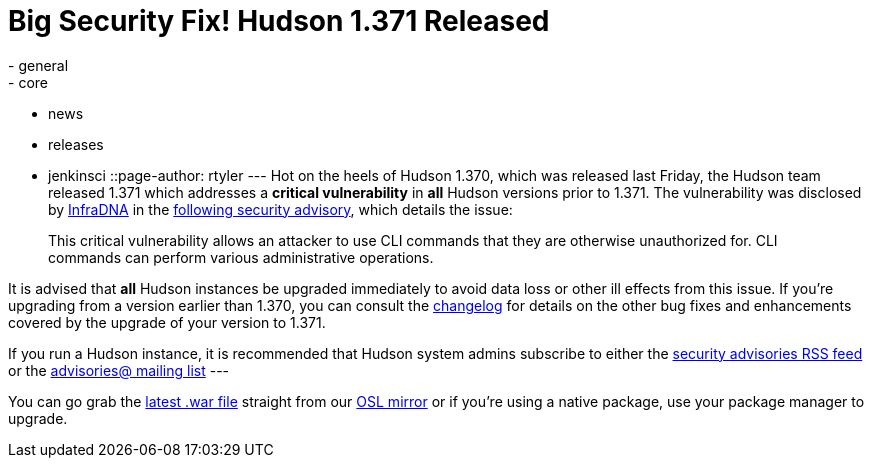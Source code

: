= Big Security Fix! Hudson 1.371 Released
:nodeid: 235
:created: 1281441600
:tags:
  - general
  - core
  - news
  - releases
  - jenkinsci
::page-author: rtyler
---
Hot on the heels of Hudson 1.370, which was released last Friday, the Hudson team released 1.371 which addresses a *critical vulnerability* in *all* Hudson versions prior to 1.371. The vulnerability was disclosed by https://infradna.com[InfraDNA] in the https://infradna.com/content/security-advisory-2010-08-09[following security advisory], which details the issue:

____
This critical vulnerability allows an attacker to use CLI commands that they are otherwise unauthorized for. CLI commands can perform various administrative operations.
____

It is advised that *all* Hudson instances be upgraded immediately to avoid data loss or other ill effects from this issue. If you're upgrading from a version earlier than 1.370, you can consult the link:/changelog[changelog] for details on the other bug fixes and enhancements covered by the upgrade of your version to 1.371.

If you run a Hudson instance, it is recommended that Hudson system admins subscribe to either the https://feeds.feedburner.com/hudson-security-advisories[security advisories RSS feed] or the link:/mailing-lists/#jenkinsci-advisories-googlegroups-com[advisories@ mailing list]
// break
---

You can go grab the https://ftp.osuosl.org/pub/hudson/war/1.371/hudson.war[latest .war file] straight from our https://www.osuosl.org[OSL mirror] or if you're using a native package, use your package manager to upgrade.
